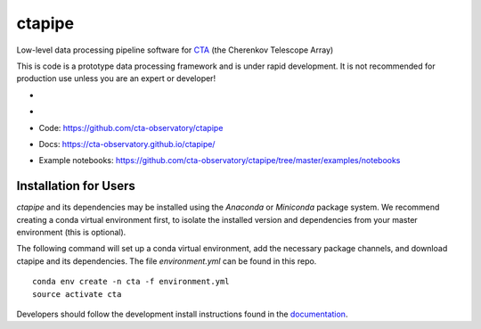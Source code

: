 =======
ctapipe
=======

Low-level data processing pipeline software for
`CTA <www.cta-observatory.org>`_ (the Cherenkov Telescope Array)

This is code is a prototype data processing framework and is under rapid
development. It is not recommended for production use unless you are an
expert or developer!

* .. image:: http://img.shields.io/travis/cta-observatory/ctapipe.svg?branch=master
    :target: https://travis-ci.org/cta-observatory/ctapipe
    :alt: Test Status
* .. image:: https://anaconda.org/cta-observatory/ctapipe/badges/installer/conda.svg
* Code: https://github.com/cta-observatory/ctapipe
* Docs: https://cta-observatory.github.io/ctapipe/
* Example notebooks: https://github.com/cta-observatory/ctapipe/tree/master/examples/notebooks

Installation for Users
----------------------

*ctapipe* and its dependencies may be installed using the *Anaconda* or
*Miniconda* package system. We recommend creating a conda virtual environment
first, to isolate the installed version and dependencies from your master
environment (this is optional).


The following command will set up a conda virtual environment, add the
necessary package channels, and download ctapipe and its dependencies. The
file *environment.yml* can be found in this repo.

::

  conda env create -n cta -f environment.yml
  source activate cta


Developers should follow the development install instructions found in the
`documentation <https://cta-observatory.github
.io/ctapipe/getting_started>`_.

